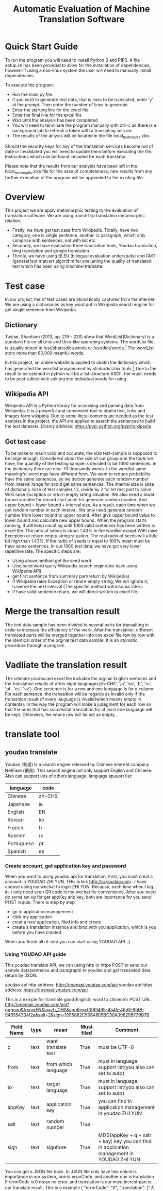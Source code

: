 
#+TITLE: Automatic Evaluation of Machine Translation Software

* Quick Start Guide
To run the program you will need to install Python 3 and PIP3. A file setup.sh has been provided to allow for the installation of dependencies, however if using a non-linux system the user will need to manually install dependencies.

To execute the program:
- Run the main.py file.
- If you wish to generate test data, that is lines to be translated, enter 'y' at the prompt. Then enter the number of lines to generate.
- Enter the starting line for the excel file
- Enter the final line for the excel file
- Wait until the analysis has been completed
- You will need to terminate the program manually with ctrl-c as there is a background job to refresh a token with a translating service.
- The results of the anlysis will be located in the file local_test_results.xlxs

Should the security keys for any of the translation services become out of date or invalidated you will need to update them before executing the file. Instructions which can be found included for each translator.

Please note that the results from our analysis have been left in the local_test_results.xlxs file for the sake of completeness, new results from any further execution of the program will be appended to the existing file.


* Overview
This project we are apply metamorphic testing to the evaluation of translation software. We are using round-trip translation metamorphic relation.
- Firstly, we have get test case from Wikipedia. Totally, have two category, one is single sentence, another is paragraph, which only comprise with sentences, not with list etc.
- Secondly, we have evaluation three translation tools, Youdao translation, bing translation and google translation
- Thirdly, we have using BLEU (bilingual evaluation understudy) and GMT (general text matcer) algorithm for evaluating the quality of translated text which has been using machine-translate.

* Test case
In our project, the of test cases are atomatically captured from the internet. We are using a dictionaries as key word put in Wikipedia search engine for get single sentence from Wikipedia.

** Dictionary
Tushar, Shantanu (2013, pp. 219 - 220) show that WordList(Dictionary) is a standard file on all Unix and Unix-like operating systems. The wordList file is usually stored in /usr/share/dict/words or /usr/dict/words.[1]
The wordList story more than 60,000 meanful words.

In this project, an online website is applied to obatin the dictionary which has generated the wordlist programmed by stndards Unix tools.[2]
Due to the result to be catched in python will be a list-structure ASCII, the reuslt needs to be post-edited with spliting into individual words for using.  

** Wikipedia API
Wikipedia API is a Python library for accessing and parsing data from Wikipedia. It is a powerful and convenient tool to obatin text, links and images form wikipidia. Due to some literal contents are needed as the test samples in the project, the API are applied to search the sentences to build the test datasets. Library address: https://pypi.python.org/pypi/wikipedia

** Get test case
To be make to result valid and accurate, the size test-sample is supposed to be large enough. Considered about the size of our group and the tools we have, the quantity of the testing sample is decided to be 1000 sentences. In the dictionary there are near 70 thousands words. In the wordlist same meaningful word may have different form.
[[./img/wordlist.png]]
We want to reduce probability have the same sentences, so we decide generate each random number from interval range for avoid get same sentences. The interval size is (size of dictionary /size of test sample) / 2, divide by 2 for let rest part to solve WiKi raise Exception or return empty string situation. We also need a lower bound variable for record start point for generate random number. And upper bound = lower bound + interval size. As a result, each time when we get random number in each interval. We only need generate random number from lower bound to upper bound. After give upper bound value to lower bound and calculate new upper bound. When the program starts running, it will keep counting until 1000 valid sentences has been written to excel file. The ratio of seeds is about 1.43% in the wordlist except WiKi raise Exception or return empty string situation. The real radio of seeds will a little bit high than 1.43%. If the radio of seeds is equal to 100% mean must be have same sentences. In our 1000 test data, we have got very lower repetitive rate.
The specific steps are:
- Using above method get the seed word
- Uing seed word query Wikipedia search engine(we have using Wikipedia APi)
- get first sentence from summary part(return by Wikipedia).
- If Wikipedia raise Exception or return empty string, We will ignore it, traverse the next interval (The specific method will discuss later).
- If have valid sentence return, we will direct written to excel file.

* Merge the transaltion result
The test data sample has been divided to several parts for transalting in order to increase the efficiency of the work. After the translation, different translated parts will be merged together into one excel file row by row with the identical order of the orginal test data sample. It is an atomatic procedure through a program.

* Vadliate the translation result
The ultimate prodeuced excel file includes the orginal English senteces and the translation results of other eight laugnages(zh-CHS', 'ja', 'ko', 'fr', 'ru', 'pt', 'es', 'sv'). One sentence is for a row and one language is for a column. For each sentence, the transaltion will be regards as invalid only if the transaltion result of every lauguage is invalid(which means empty in contents). In the way the program will make a judegment for each row so that the ones that has successful translation for at least one language will be kept. Ohterwise, the whole row will be set as empty.

* translate tool
** youdao translate
Youdao (有道) is a search engine released by Chinese internet company NetEase (網易).
This search engine not only support English and Chinese. Also can support lots of others language.
language spuuort list:
| language   | code   |
|------------+--------|
| Chinese    | zh-CHS |
| Japanese   | ja     |
| English    | EN     |
| Korean     | ko     |
| French     | fr     |
| Russion    | ru     |
| Portuguese | pt     |
| Spanish    | es     |
*** Create account, get application key and password
When you want to using youdao api for translation, First, you must creat a account in YOUDAO ZHI YUN. THis is link http://ai.youdao.com .
I have choose using my wechat to login ZHI YUN. Because, each time when I log in. I only need scan QR code in my wechat for convenience.
After you need do some set up for get appKey and key, both are inportance for you send POST requie.
There is step by step
- go to application management
- click my application
- creat a new application, filed info and create
- create a translation instance and bind with you application, which is you before you have created.

When you finish all of step you can start using YOUDAO API. :)

*** Using YOUDAO API guide
This youdao translate API, we can using http or https POST to send our sample data(sentence and paragraph) to youdao and get translated data return by JSON.

youdao api http address: http://openapi.youdao.com/api
youdao api https address: https://openapi.youdao.com/api


This is a exmple for translate good(English) word to chinese's POST URL.
http://openapi.youdao.com/api?q=good&from=EN&to=zh_CHS&appKey=ff889495-4b45-46d9-8f48-946554334f2a&salt=2&sign=1995882C5064805BC30A39829B779D7B

| Field Name | type | mean                | Must filed | Comment                                                                                   |
|------------+------+---------------------+------------+-------------------------------------------------------------------------------------------|
| q          | text | want translate text | True       | must be UTF-8                                                                             |
| from       | text | from which language | True       | must in language support list(you also can set to auto)                                   |
| to         | text | target language     | True       | must in language support list(you also can set to auto)                                   |
| appKey     | text | application key     | True       | you can find in application management in youdao ZHI YUN                                  |
| salt       | text | random number       | True       |                                                                                           |
| sign       | text | signiture           | True       | MD5(appKey + q + salt + key) key you can find in application management in YOUDAO ZHI YUN |

You can get a JSON file back.
In JSON file only have two colum is importance in our system, one is errorCode, and another one is translation
If errorCode is 0 mean no error. and translation is our most inerest part is our translate result.
This is a example
{
   "errorCode": "0",
   "translation": ["大丈夫です"]
}
All of code for youdao, please have a look youdao.py in code folder
[[./img/youdaoZhiYun.png]]

** bing translate
Bing translate(Microsoft Translate) is a multilingual machine translation cloud service provided by Microsoft. Bing translator API include Text translation, Speech translation and Text to speech. However, I am only using text translation in this project.

*** Create account, get subscribe ID, get Key 1 and Key 2
This is frist step for using bing translator API.
1. sign into Azure. link https://azure.microsoft.com/en-gb/account/
   - click MY ACCOUNT
   - click AZURE portal
   - I am using my by932@uowmail.edu.au to login, I need to choose Work or school account
   - go to the Cognitive Service section
   - under API type select the Text and fill out the rest of the form and creat subscribe
   - get authentication key
     + In menu All Resources
     + click on your subscription, you can find subscription if in overview and Key 1 and Key 2 in resource management keys

[[./img/azure.png]]
[[./img/subscription.png]]

*** Using bing API guide
**** get authentication token


* Reference List
[1] Tushar, Shantanu (2013). Linux Shell Scripting Cookbook. Birmingham, UK.: Packt Publishing. pp. 219–220. ISBN 978-1-78216-275-9.
[2] An English Word List. 2017. An English Word List. [ONLINE] Available at: http://www-personal.umich.edu/~jlawler/wordlist.html. [Accessed 05 October 2017].
[3] 
